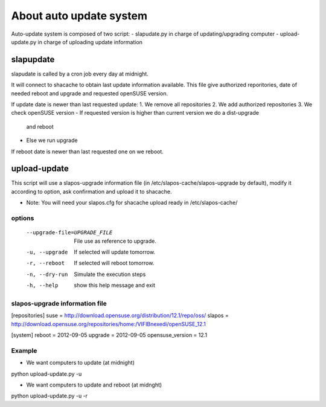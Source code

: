 About auto update system
************************

Auto-update system is composed of two script:
- slapudate.py in charge of updating/upgrading computer
- upload-update.py in charge of uploading update information


slapupdate
----------
slapudate is called by a cron job every day at midnight.

It will connect to shacache to obtain last update information available.
This file give authorized reporitories, date of needed reboot and upgrade
and requested openSUSE version.

If update date is newer than last requested update:
1. We remove all repositories
2. We add authorized repositories
3. We check openSUSE version
- If requested version is higher than current version we do a dist-upgrade
  and reboot
- Else we run upgrade

If reboot date is newer than last requested one on we reboot.


upload-update
-------------

This script will use a slapos-upgrade information file
(in /etc/slapos-cache/slapos-upgrade by default),
modify it according to option, ask confirmation and upload it to shacache.

- Note: You will need your slapos.cfg for shacache upload ready in /etc/slapos-cache/

options
+++++++
  --upgrade-file=UPGRADE_FILE
                        File use as reference to upgrade.
  -u, --upgrade         If selected will update tomorrow.
  -r, --reboot          If selected will reboot tomorrow.
  -n, --dry-run         Simulate the execution steps
  -h, --help            show this help message and exit

slapos-upgrade information file
+++++++++++++++++++++++++++++++
[repositories]
suse = http://download.opensuse.org/distribution/12.1/repo/oss/
slapos = http://download.opensuse.org/repositories/home:/VIFIBnexedi/openSUSE_12.1

[system]
reboot = 2012-09-05
upgrade = 2012-09-05
opensuse_version = 12.1

Example
+++++++

- We want computers to update (at midnight)
python upload-update.py -u

- We want computers to update and reboot (at midnght)
python upload-update.py -u -r

